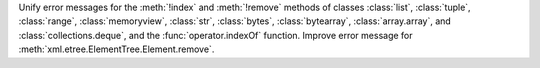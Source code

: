Unify error messages for the :meth:`!index` and :meth:`!remove` methods of
classes :class:`list`, :class:`tuple`, :class:`range`, :class:`memoryview`,
:class:`str`, :class:`bytes`, :class:`bytearray`, :class:`array.array`, and
:class:`collections.deque`, and the :func:`operator.indexOf` function.
Improve error message for :meth:`xml.etree.ElementTree.Element.remove`.
